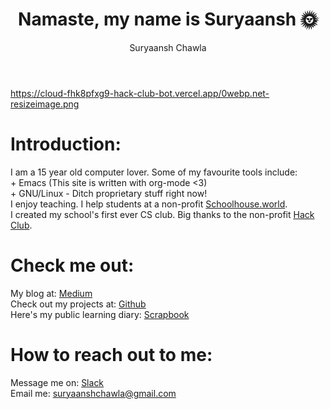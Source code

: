 #+TITLE: Namaste, my name is Suryaansh 🌞
#+AUTHOR: Suryaansh Chawla
#+HTML_HEAD: <link rel="stylesheet" type="text/css" href="https://gongzhitaao.org/orgcss/org.css" />

#+EXPORT_FILE_NAME: index.html

https://cloud-fhk8pfxg9-hack-club-bot.vercel.app/0webp.net-resizeimage.png

* Introduction:
I am a 15 year old computer lover. Some of my favourite tools include: \\
+ Emacs (This site is written with org-mode <3) \\
+ GNU/Linux - Ditch proprietary stuff right now! \\

I enjoy teaching. I help students at a non-profit [[https://schoolhouse.world/tutor/838][Schoolhouse.world]]. \\

I created my school's first ever CS club. Big thanks to the non-profit [[https://apacdirectory.hackclub.com/club/brightqcbyteclub][Hack Club]].\\

* Check me out:

My blog at: [[https://medium.com/@suryaanshchawla][Medium]] \\

Check out my projects at: [[https://github.com/suryaanshah][Github]] \\

Here's my public learning diary:  [[https://scrapbook.hackclub.com/SuryaanshChawla-U02QN9S567M][Scrapbook]] \\

* How to reach out to me:

Message me on: [[https://app.slack.com/client/T0266FRGM/C01504DCLVD/user_profile/U02QN9S567M][Slack]] \\

Email me: [[mailto:suryaanshchawla@gmail.com][suryaanshchawla@gmail.com]]
